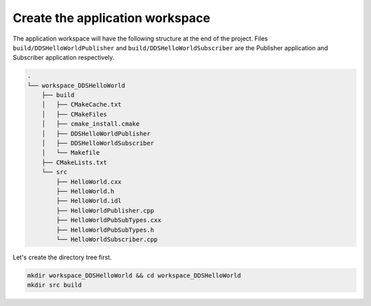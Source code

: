 Create the application workspace
^^^^^^^^^^^^^^^^^^^^^^^^^^^^^^^^^

The application workspace will have the following structure at the end of the project.
Files ``build/DDSHelloWorldPublisher`` and ``build/DDSHelloWorldSubscriber`` are the Publisher application and
Subscriber application respectively.

.. code-block:: shell-session

    .
    └── workspace_DDSHelloWorld
        ├── build
        │   ├── CMakeCache.txt
        │   ├── CMakeFiles
        │   ├── cmake_install.cmake
        │   ├── DDSHelloWorldPublisher
        │   ├── DDSHelloWorldSubscriber
        │   └── Makefile
        ├── CMakeLists.txt
        └── src
            ├── HelloWorld.cxx
            ├── HelloWorld.h
            ├── HelloWorld.idl
            ├── HelloWorldPublisher.cpp
            ├── HelloWorldPubSubTypes.cxx
            ├── HelloWorldPubSubTypes.h
            └── HelloWorldSubscriber.cpp

Let's create the directory tree first.

.. code-block:: bash

    mkdir workspace_DDSHelloWorld && cd workspace_DDSHelloWorld
    mkdir src build
